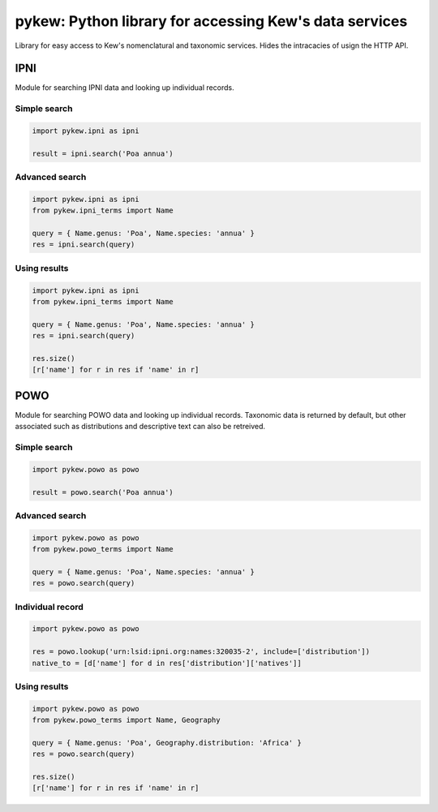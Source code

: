 =======================================================
pykew: Python library for accessing Kew's data services
=======================================================

Library for easy access to Kew's nomenclatural and taxonomic services. Hides the
intracacies of usign the HTTP API. 

.. image:: https://travis-ci.com/RBGKew/pykew.svg?branch=master
    :target: https://travis-ci.com/RBGKew/pykew

.. image:: https://badge.fury.io/py/pykew.svg
    :target: https://badge.fury.io/py/pykew

----
IPNI
----

Module for searching IPNI data and looking up individual records. 

Simple search
~~~~~~~~~~~~~

.. code-block:: python

    import pykew.ipni as ipni

    result = ipni.search('Poa annua')

Advanced search
~~~~~~~~~~~~~~~

.. code-block:: python

    import pykew.ipni as ipni
    from pykew.ipni_terms import Name

    query = { Name.genus: 'Poa', Name.species: 'annua' }
    res = ipni.search(query)

Using results
~~~~~~~~~~~~~

.. code-block:: python

    import pykew.ipni as ipni
    from pykew.ipni_terms import Name

    query = { Name.genus: 'Poa', Name.species: 'annua' }
    res = ipni.search(query)
    
    res.size()
    [r['name'] for r in res if 'name' in r]

----
POWO
----

Module for searching POWO data and looking up individual records. Taxonomic data is
returned by default, but other associated such as distributions and descriptive text can
also be retreived.

Simple search
~~~~~~~~~~~~~

.. code-block:: python

    import pykew.powo as powo

    result = powo.search('Poa annua')

Advanced search
~~~~~~~~~~~~~~~

.. code-block:: python

    import pykew.powo as powo
    from pykew.powo_terms import Name

    query = { Name.genus: 'Poa', Name.species: 'annua' }
    res = powo.search(query)

Individual record
~~~~~~~~~~~~~~~~~
.. code-block:: python

    import pykew.powo as powo

    res = powo.lookup('urn:lsid:ipni.org:names:320035-2', include=['distribution'])
    native_to = [d['name'] for d in res['distribution']['natives']]

Using results
~~~~~~~~~~~~~

.. code-block:: python

    import pykew.powo as powo
    from pykew.powo_terms import Name, Geography

    query = { Name.genus: 'Poa', Geography.distribution: 'Africa' }
    res = powo.search(query)
    
    res.size()
    [r['name'] for r in res if 'name' in r]
